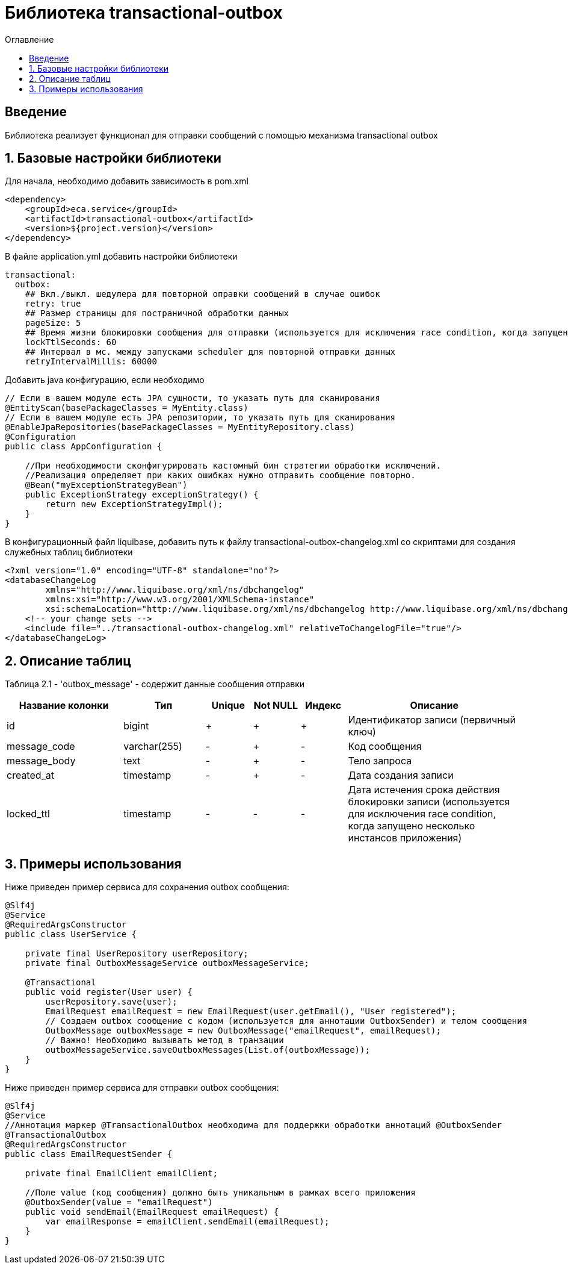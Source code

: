= Библиотека transactional-outbox
:toc:
:toc-title: Оглавление

== Введение

Библиотека реализует функционал для отправки сообщений с помощью механизма transactional outbox

== 1. Базовые настройки библиотеки

Для начала, необходимо добавить зависимость в pom.xml

[source,xml]
----
<dependency>
    <groupId>eca.service</groupId>
    <artifactId>transactional-outbox</artifactId>
    <version>${project.version}</version>
</dependency>
----

В файле application.yml добавить настройки библиотеки

[source,yml]
----
transactional:
  outbox:
    ## Вкл./выкл. шедулера для повторной оправки сообщений в случае ошибок
    retry: true
    ## Размер страницы для постраничной обработки данных
    pageSize: 5
    ## Время жизни блокировки сообщения для отправки (используется для исключения race condition, когда запущено несколько инстансов приложения)
    lockTtlSeconds: 60
    ## Интервал в мс. между запусками scheduler для повторной отправки данных
    retryIntervalMillis: 60000
----

Добавить java конфигурацию, если необходимо

[source,java]
----
// Если в вашем модуле есть JPA сущности, то указать путь для сканирования
@EntityScan(basePackageClasses = MyEntity.class)
// Если в вашем модуле есть JPA репозитории, то указать путь для сканирования
@EnableJpaRepositories(basePackageClasses = MyEntityRepository.class)
@Configuration
public class AppConfiguration {

    //При необходимости сконфигурировать кастомный бин стратегии обработки исключений.
    //Реализация определяет при каких ошибках нужно отправить сообщение повторно.
    @Bean("myExceptionStrategyBean")
    public ExceptionStrategy exceptionStrategy() {
        return new ExceptionStrategyImpl();
    }
}
----

В конфигурационный файл liquibase, добавить путь к файлу transactional-outbox-changelog.xml со скриптами для создания служебных таблиц библиотеки

[source,xml]
----
<?xml version="1.0" encoding="UTF-8" standalone="no"?>
<databaseChangeLog
        xmlns="http://www.liquibase.org/xml/ns/dbchangelog"
        xmlns:xsi="http://www.w3.org/2001/XMLSchema-instance"
        xsi:schemaLocation="http://www.liquibase.org/xml/ns/dbchangelog http://www.liquibase.org/xml/ns/dbchangelog/dbchangelog-3.4.xsd">
    <!-- your change sets -->
    <include file="../transactional-outbox-changelog.xml" relativeToChangelogFile="true"/>
</databaseChangeLog>
----

== 2. Описание таблиц

Таблица 2.1 - 'outbox_message' - содержит данные сообщения отправки
[cols="^20%,^14%,^8%,^8%,^8%,^30%",options="header"]
|===
|Название колонки|Тип|Unique|Not NULL|Индекс|Описание
|id                                  |bigint           |+|+|+                                   |Идентификатор записи (первичный ключ)
|message_code                        |varchar(255)     |-|+|-                                   |Код сообщения
|message_body                        |text             |-|+|-                                   |Тело запроса
|created_at                          |timestamp        |-|+|-                                   |Дата создания записи
|locked_ttl                          |timestamp        |-|-|-                                   |Дата истечения срока действия блокировки записи (используется для исключения race condition, когда запущено несколько инстансов приложения)
|===

== 3. Примеры использования

Ниже приведен пример сервиса для сохранения outbox сообщения:

[source,java]
----
@Slf4j
@Service
@RequiredArgsConstructor
public class UserService {

    private final UserRepository userRepository;
    private final OutboxMessageService outboxMessageService;

    @Transactional
    public void register(User user) {
        userRepository.save(user);
        EmailRequest emailRequest = new EmailRequest(user.getEmail(), "User registered");
        // Создаем outbox сообщение с кодом (используется для аннотации OutboxSender) и телом сообщения
        OutboxMessage outboxMessage = new OutboxMessage("emailRequest", emailRequest);
        // Важно! Необходимо вызывать метод в транзации
        outboxMessageService.saveOutboxMessages(List.of(outboxMessage));
    }
}
----

Ниже приведен пример сервиса для отправки outbox сообщения:

[source,java]
----
@Slf4j
@Service
//Аннотация маркер @TransactionalOutbox необходима для поддержки обработки аннотаций @OutboxSender
@TransactionalOutbox
@RequiredArgsConstructor
public class EmailRequestSender {

    private final EmailClient emailClient;

    //Поле value (код сообщения) должно быть уникальным в рамках всего приложения
    @OutboxSender(value = "emailRequest")
    public void sendEmail(EmailRequest emailRequest) {
        var emailResponse = emailClient.sendEmail(emailRequest);
    }
}
----